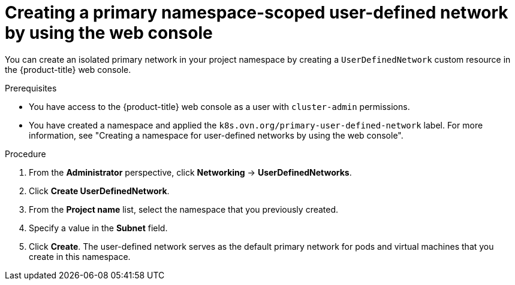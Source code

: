 // Module included in the following assemblies:
//
// * virt/vm_networking/virt-connecting-vm-to-primary-udn.adoc

:_mod-docs-content-type: PROCEDURE
[id="virt-creating-primary-udn-web_{context}"]
= Creating a primary namespace-scoped user-defined network by using the web console

You can create an isolated primary network in your project namespace by creating a `UserDefinedNetwork` custom resource in the {product-title} web console.

.Prerequisites
* You have access to the {product-title} web console as a user with `cluster-admin` permissions.
* You have created a namespace and applied the `k8s.ovn.org/primary-user-defined-network` label. For more information, see "Creating a namespace for user-defined networks by using the web console".

.Procedure
. From the *Administrator* perspective, click *Networking* -> *UserDefinedNetworks*.

. Click *Create UserDefinedNetwork*.

. From the *Project name* list, select the namespace that you previously created.

. Specify a value in the *Subnet* field.

. Click *Create*. The user-defined network serves as the default primary network for pods and virtual machines that you create in this namespace.
